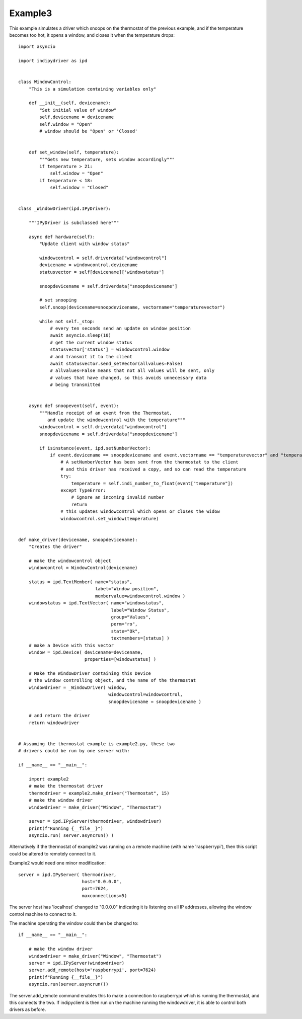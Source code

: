 Example3
========

This example simulates a driver which snoops on the thermostat of the previous example, and if the temperature becomes too hot, it opens a window, and closes it when the temperature drops::

    import asyncio

    import indipydriver as ipd


    class WindowControl:
        "This is a simulation containing variables only"

        def __init__(self, devicename):
            "Set initial value of window"
            self.devicename = devicename
            self.window = "Open"
            # window should be "Open" or 'Closed'


        def set_window(self, temperature):
            """Gets new temperature, sets window accordingly"""
            if temperature > 21:
                self.window = "Open"
            if temperature < 18:
                self.window = "Closed"


    class _WindowDriver(ipd.IPyDriver):

        """IPyDriver is subclassed here"""

        async def hardware(self):
            "Update client with window status"

            windowcontrol = self.driverdata["windowcontrol"]
            devicename = windowcontrol.devicename
            statusvector = self[devicename]['windowstatus']

            snoopdevicename = self.driverdata["snoopdevicename"]

            # set snooping
            self.snoop(devicename=snoopdevicename, vectorname="temperaturevector")

            while not self._stop:
                # every ten seconds send an update on window position
                await asyncio.sleep(10)
                # get the current window status
                statusvector['status'] = windowcontrol.window
                # and transmit it to the client
                await statusvector.send_setVector(allvalues=False)
                # allvalues=False means that not all values will be sent, only
                # values that have changed, so this avoids unnecessary data
                # being transmitted


        async def snoopevent(self, event):
            """Handle receipt of an event from the Thermostat,
               and update the windowcontrol with the temperature"""
            windowcontrol = self.driverdata["windowcontrol"]
            snoopdevicename = self.driverdata["snoopdevicename"]

            if isinstance(event, ipd.setNumberVector):
                if event.devicename == snoopdevicename and event.vectorname == "temperaturevector" and "temperature" in event:
                    # A setNumberVector has been sent from the thermostat to the client
                    # and this driver has received a copy, and so can read the temperature
                    try:
                        temperature = self.indi_number_to_float(event["temperature"])
                    except TypeError:
                        # ignore an incoming invalid number
                        return
                    # this updates windowcontrol which opens or closes the widow
                    windowcontrol.set_window(temperature)


    def make_driver(devicename, snoopdevicename):
        "Creates the driver"

        # make the windowcontrol object
        windowcontrol = WindowControl(devicename)

        status = ipd.TextMember( name="status",
                                 label="Window position",
                                 membervalue=windowcontrol.window )
        windowstatus = ipd.TextVector( name="windowstatus",
                                       label="Window Status",
                                       group="Values",
                                       perm="ro",
                                       state="Ok",
                                       textmembers=[status] )
        # make a Device with this vector
        window = ipd.Device( devicename=devicename,
                             properties=[windowstatus] )

        # Make the WindowDriver containing this Device
        # the window controlling object, and the name of the thermostat
        windowdriver = _WindowDriver( window,
                                      windowcontrol=windowcontrol,
                                      snoopdevicename = snoopdevicename )

        # and return the driver
        return windowdriver


    # Assuming the thermostat example is example2.py, these two
    # drivers could be run by one server with:

    if __name__ == "__main__":

        import example2
        # make the thermostat driver
        thermodriver = example2.make_driver("Thermostat", 15)
        # make the window driver
        windowdriver = make_driver("Window", "Thermostat")

        server = ipd.IPyServer(thermodriver, windowdriver)
        print(f"Running {__file__}")
        asyncio.run( server.asyncrun() )

Alternatively if the thermostat of example2 was running on a remote machine (with name 'raspberrypi'), then this script could be altered to remotely connect to it.

.. image:: ./images/rem3.png

Example2 would need one minor modification::

        server = ipd.IPyServer( thermodriver,
                                host="0.0.0.0",
                                port=7624,
                                maxconnections=5)

The server host has 'localhost' changed to "0.0.0.0" indicating it is listening on all IP addresses, allowing the window control machine to connect to it.

The machine operating the window could then be changed to::

    if __name__ == "__main__":

        # make the window driver
        windowdriver = make_driver("Window", "Thermostat")
        server = ipd.IPyServer(windowdriver)
        server.add_remote(host='raspberrypi', port=7624)
        print(f"Running {__file__}")
        asyncio.run(server.asyncrun())

The server.add_remote command enables this to make a connection to raspberrypi which is running the thermostat, and this connects the two. If indipyclient is then run on the machine running the windowdriver, it is able to control both drivers as before.
